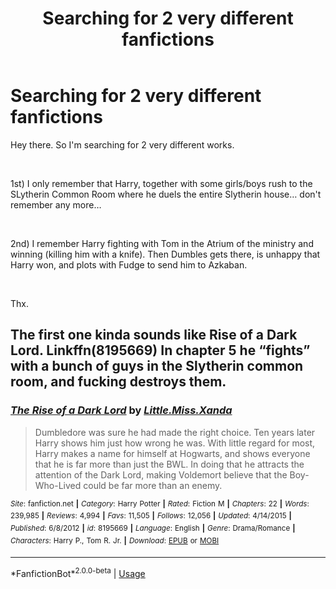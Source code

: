 #+TITLE: Searching for 2 very different fanfictions

* Searching for 2 very different fanfictions
:PROPERTIES:
:Author: J0ker711
:Score: 3
:DateUnix: 1562962791.0
:DateShort: 2019-Jul-13
:FlairText: What's That Fic?
:END:
Hey there. So I'm searching for 2 very different works.

​

1st) I only remember that Harry, together with some girls/boys rush to the SLytherin Common Room where he duels the entire Slytherin house... don't remember any more...

​

2nd) I remember Harry fighting with Tom in the Atrium of the ministry and winning (killing him with a knife). Then Dumbles gets there, is unhappy that Harry won, and plots with Fudge to send him to Azkaban.

​

Thx.


** The first one kinda sounds like Rise of a Dark Lord. Linkffn(8195669) In chapter 5 he “fights” with a bunch of guys in the Slytherin common room, and fucking destroys them.
:PROPERTIES:
:Author: bex1399
:Score: 1
:DateUnix: 1562966752.0
:DateShort: 2019-Jul-13
:END:

*** [[https://www.fanfiction.net/s/8195669/1/][*/The Rise of a Dark Lord/*]] by [[https://www.fanfiction.net/u/2240236/Little-Miss-Xanda][/Little.Miss.Xanda/]]

#+begin_quote
  Dumbledore was sure he had made the right choice. Ten years later Harry shows him just how wrong he was. With little regard for most, Harry makes a name for himself at Hogwarts, and shows everyone that he is far more than just the BWL. In doing that he attracts the attention of the Dark Lord, making Voldemort believe that the Boy-Who-Lived could be far more than an enemy.
#+end_quote

^{/Site/:} ^{fanfiction.net} ^{*|*} ^{/Category/:} ^{Harry} ^{Potter} ^{*|*} ^{/Rated/:} ^{Fiction} ^{M} ^{*|*} ^{/Chapters/:} ^{22} ^{*|*} ^{/Words/:} ^{239,985} ^{*|*} ^{/Reviews/:} ^{4,994} ^{*|*} ^{/Favs/:} ^{11,505} ^{*|*} ^{/Follows/:} ^{12,056} ^{*|*} ^{/Updated/:} ^{4/14/2015} ^{*|*} ^{/Published/:} ^{6/8/2012} ^{*|*} ^{/id/:} ^{8195669} ^{*|*} ^{/Language/:} ^{English} ^{*|*} ^{/Genre/:} ^{Drama/Romance} ^{*|*} ^{/Characters/:} ^{Harry} ^{P.,} ^{Tom} ^{R.} ^{Jr.} ^{*|*} ^{/Download/:} ^{[[http://www.ff2ebook.com/old/ffn-bot/index.php?id=8195669&source=ff&filetype=epub][EPUB]]} ^{or} ^{[[http://www.ff2ebook.com/old/ffn-bot/index.php?id=8195669&source=ff&filetype=mobi][MOBI]]}

--------------

*FanfictionBot*^{2.0.0-beta} | [[https://github.com/tusing/reddit-ffn-bot/wiki/Usage][Usage]]
:PROPERTIES:
:Author: FanfictionBot
:Score: 1
:DateUnix: 1562966767.0
:DateShort: 2019-Jul-13
:END:
